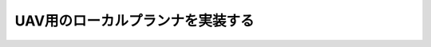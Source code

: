 ==========================================================
UAV用のローカルプランナを実装する
==========================================================

.. TODO:global plannerはwaypointをoutputするのでそれをsetpoint positionすればよいのでは